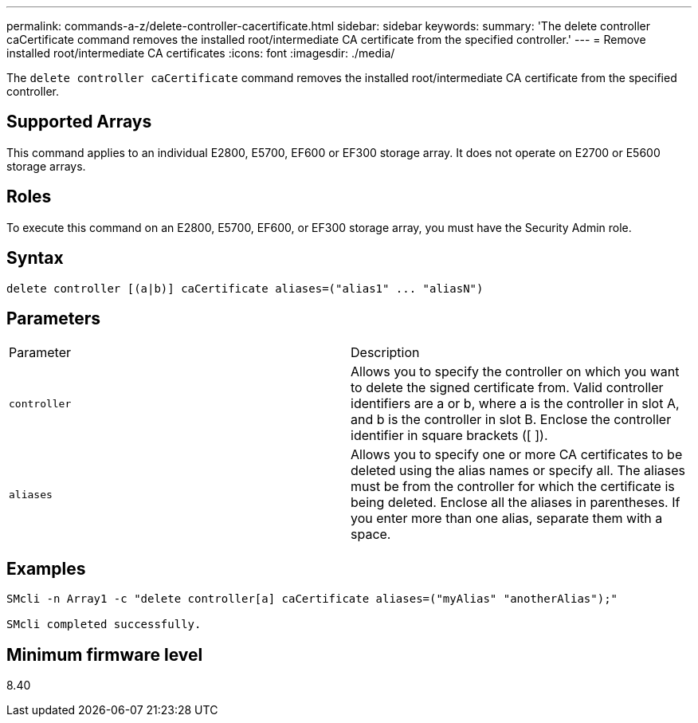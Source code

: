 ---
permalink: commands-a-z/delete-controller-cacertificate.html
sidebar: sidebar
keywords: 
summary: 'The delete controller caCertificate command removes the installed root/intermediate CA certificate from the specified controller.'
---
= Remove installed root/intermediate CA certificates
:icons: font
:imagesdir: ./media/

[.lead]
The `delete controller caCertificate` command removes the installed root/intermediate CA certificate from the specified controller.

== Supported Arrays

This command applies to an individual E2800, E5700, EF600 or EF300 storage array. It does not operate on E2700 or E5600 storage arrays.

== Roles

To execute this command on an E2800, E5700, EF600, or EF300 storage array, you must have the Security Admin role.

== Syntax

----

delete controller [(a|b)] caCertificate aliases=("alias1" ... "aliasN")
----

== Parameters

|===
| Parameter| Description
a|
`controller`
a|
Allows you to specify the controller on which you want to delete the signed certificate from. Valid controller identifiers are a or b, where a is the controller in slot A, and b is the controller in slot B. Enclose the controller identifier in square brackets ([ ]).
a|
`aliases`
a|
Allows you to specify one or more CA certificates to be deleted using the alias names or specify all. The aliases must be from the controller for which the certificate is being deleted. Enclose all the aliases in parentheses. If you enter more than one alias, separate them with a space.
|===

== Examples

----

SMcli -n Array1 -c "delete controller[a] caCertificate aliases=("myAlias" "anotherAlias");"

SMcli completed successfully.
----

== Minimum firmware level

8.40
